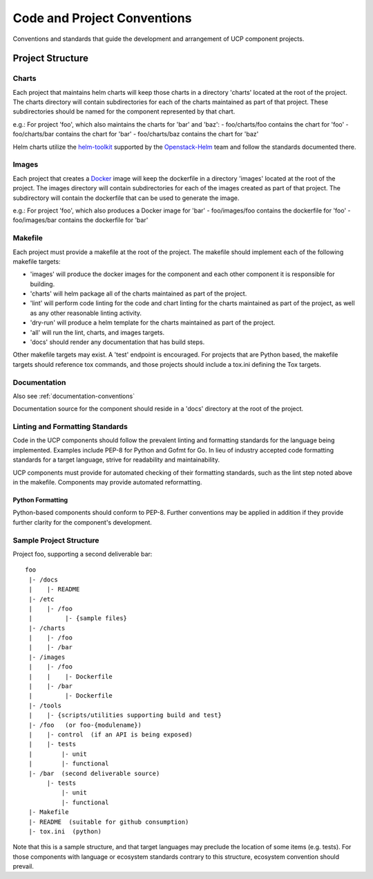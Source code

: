 ..
      Copyright 2017 AT&T Intellectual Property.
      All Rights Reserved.

      Licensed under the Apache License, Version 2.0 (the "License"); you may
      not use this file except in compliance with the License. You may obtain
      a copy of the License at

          http://www.apache.org/licenses/LICENSE-2.0

      Unless required by applicable law or agreed to in writing, software
      distributed under the License is distributed on an "AS IS" BASIS, WITHOUT
      WARRANTIES OR CONDITIONS OF ANY KIND, either express or implied. See the
      License for the specific language governing permissions and limitations
      under the License.

.. _code-conventions:

Code and Project Conventions
============================

Conventions and standards that guide the development and arrangement of UCP
component projects.

Project Structure
-----------------

Charts
~~~~~~
Each project that maintains helm charts will keep those charts in a directory
'charts' located at the root of the project. The charts directory will contain
subdirectories for each of the charts maintained as part of that project.
These subdirectories should be named for the component represented by that
chart.

e.g.: For project 'foo', which also maintains the charts for 'bar' and 'baz':
-  foo/charts/foo contains the chart for 'foo'
-  foo/charts/bar contains the chart for 'bar'
-  foo/charts/baz contains the chart for 'baz'

Helm charts utilize the `helm-toolkit`_ supported by the `Openstack-Helm`_ team
and follow the standards documented there.

Images
~~~~~~
Each project that creates a `Docker`_ image will keep the dockerfile in a
directory 'images' located at the root of the project. The images directory
will contain subdirectories for each of the images created as part of that
project. The subdirectory will contain the dockerfile that can be used to
generate the image.

e.g.: For project 'foo', which also produces a Docker image for 'bar'
-  foo/images/foo contains the dockerfile for 'foo'
-  foo/images/bar contains the dockerfile for 'bar'

Makefile
~~~~~~~~
Each project must provide a makefile at the root of the project. The makefile
should implement each of the following makefile targets:

-  'images' will produce the docker images for the component and each other
   component it is responsible for building.
-  'charts' will helm package all of the charts maintained as part of the
   project.
-  'lint' will perform code linting for the code and chart linting for the
   charts maintained as part of the project, as well as any other reasonable
   linting activity.
-  'dry-run' will produce a helm template for the charts maintained as part of
   the project.
-  'all' will run the lint, charts, and images targets.
-  'docs' should render any documentation that has build steps.

Other makefile targets may exist. A 'test' endpoint is encouraged. For projects
that are Python based, the makefile targets should reference tox commands, and
those projects should include a tox.ini defining the Tox targets.

Documentation
~~~~~~~~~~~~~
Also see :ref:`documentation-conventions`

Documentation source for the component should reside in a 'docs' directory at
the root of the project.

Linting and Formatting Standards
~~~~~~~~~~~~~~~~~~~~~~~~~~~~~~~~
Code in the UCP components should follow the prevalent linting and formatting
standards for the language being implemented. Examples include PEP-8 for Python
and Gofmt for Go. In lieu of industry accepted code formatting standards for a
target language, strive for readability and maintainability.

UCP components must provide for automated checking of their formatting
standards, such as the lint step noted above in the makefile. Components may
provide automated reformatting.

Python Formatting
^^^^^^^^^^^^^^^^^
Python-based components should conform to PEP-8. Further conventions may be
applied in addition if they provide further clarity for the component's
development.

Sample Project Structure
~~~~~~~~~~~~~~~~~~~~~~~~
Project foo, supporting a second deliverable bar::

  foo
   |- /docs
   |    |- README
   |- /etc
   |    |- /foo
   |         |- {sample files}
   |- /charts
   |    |- /foo
   |    |- /bar
   |- /images
   |    |- /foo
   |    |    |- Dockerfile
   |    |- /bar
   |         |- Dockerfile
   |- /tools
   |    |- {scripts/utilities supporting build and test}
   |- /foo   (or foo-{modulename})
   |    |- control  (if an API is being exposed)
   |    |- tests
   |        |- unit
   |        |- functional
   |- /bar  (second deliverable source)
        |- tests
            |- unit
            |- functional
   |- Makefile
   |- README  (suitable for github consumption)
   |- tox.ini  (python)

Note that this is a sample structure, and that target languages may preclude
the location of some items (e.g. tests). For those components with language
or ecosystem standards contrary to this structure, ecosystem convention should
prevail.


.. _Docker: https://www.docker.com/
.. _helm-toolkit: https://github.com/openstack/openstack-helm/tree/master/helm-toolkit
.. _Openstack-Helm: https://wiki.openstack.org/wiki/Openstack-helm

